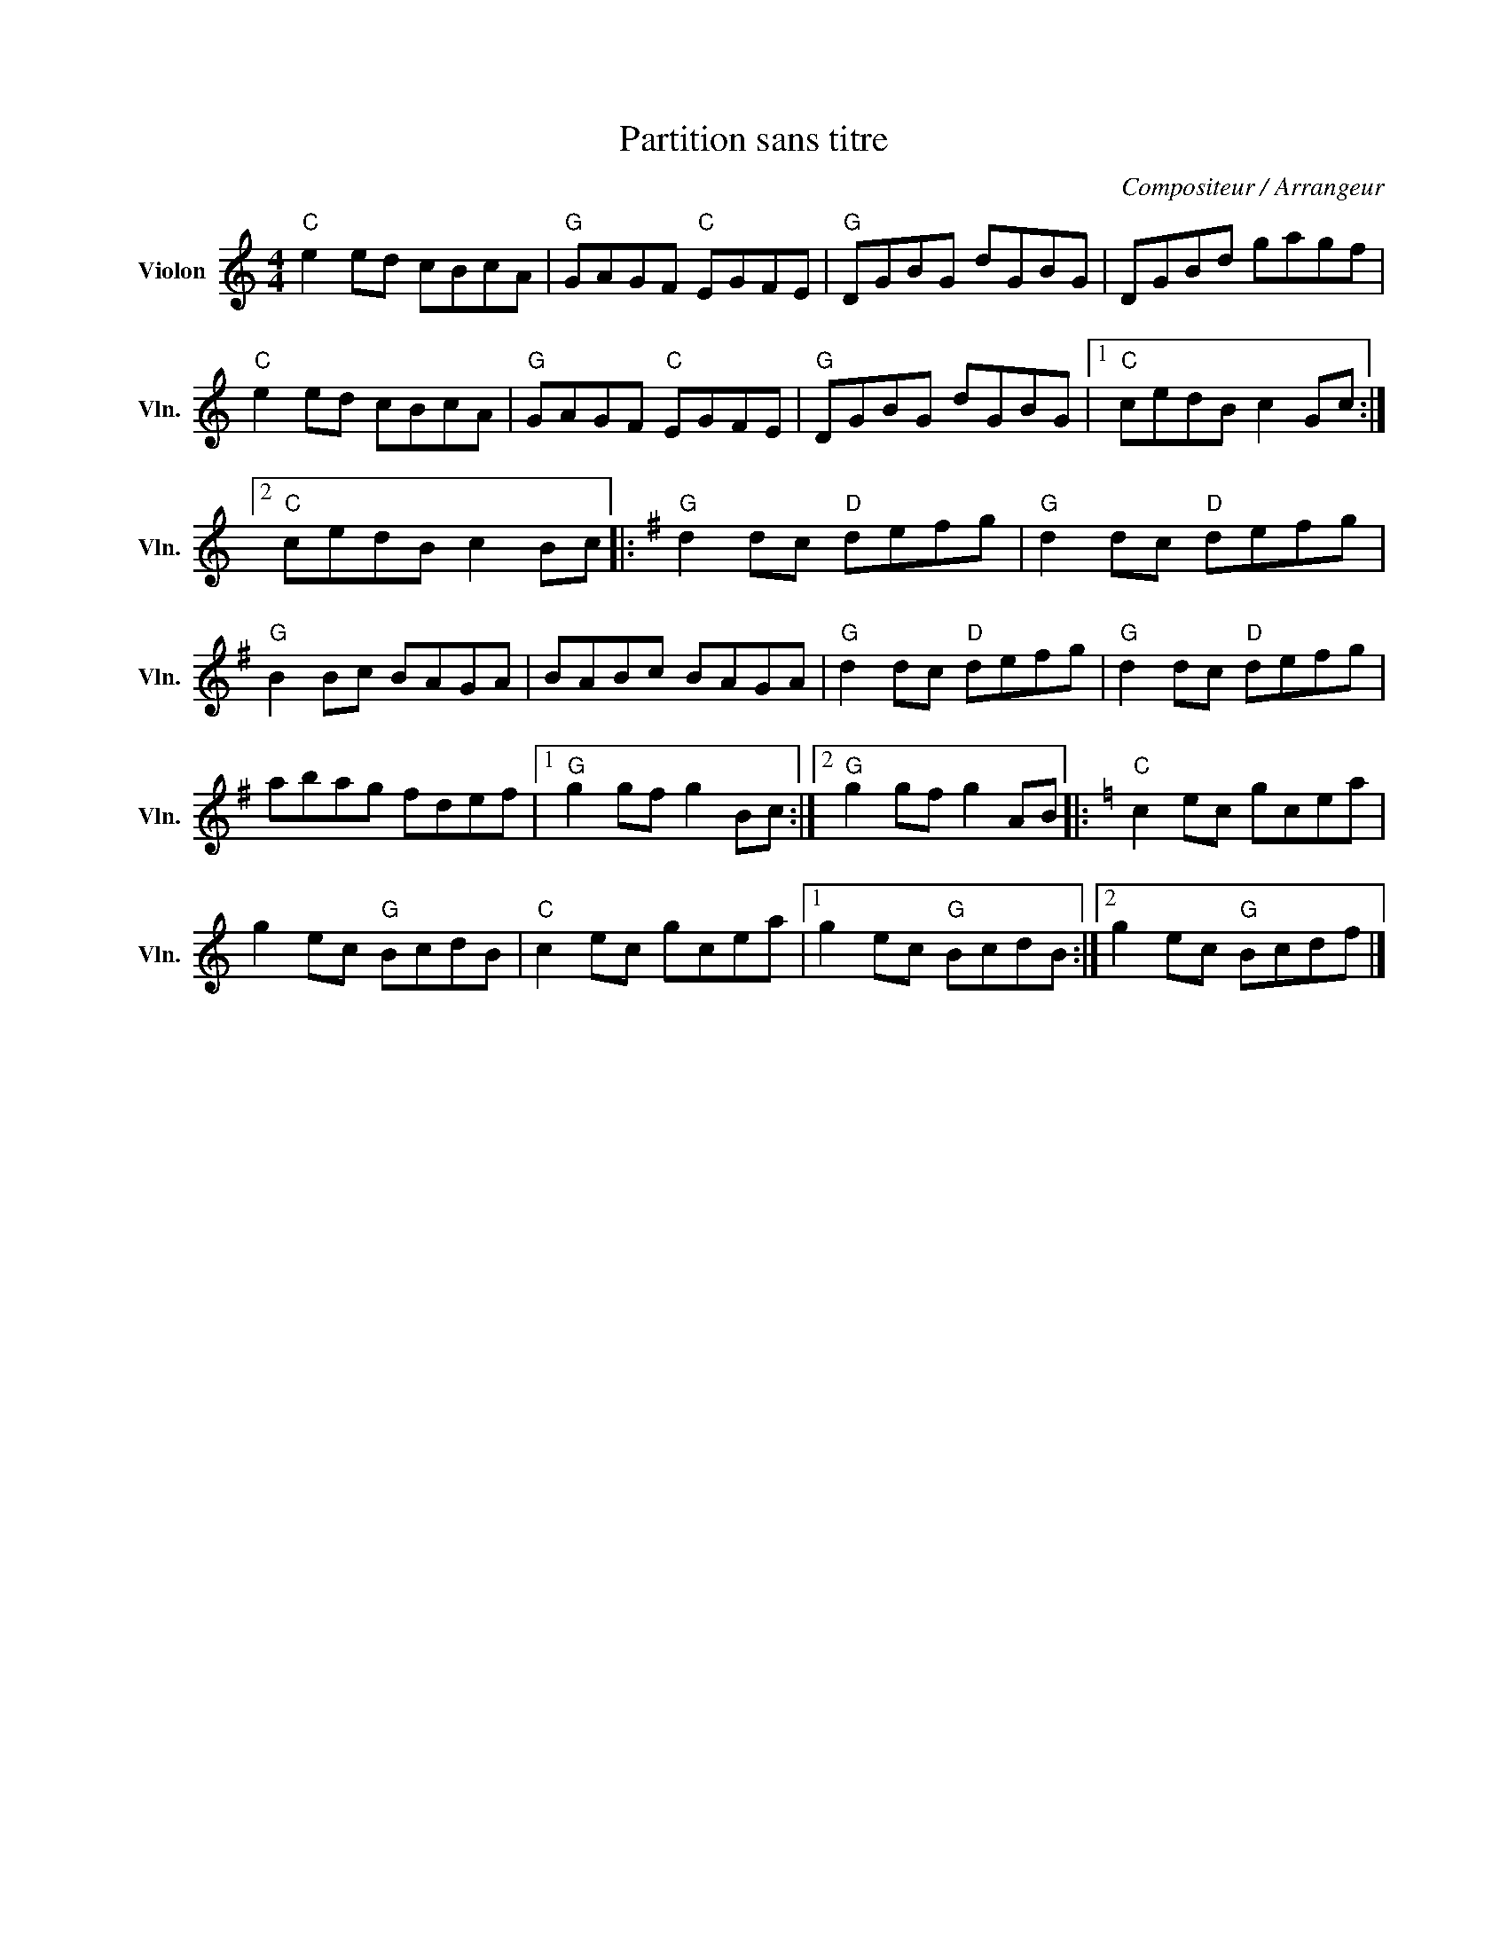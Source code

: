 X:1
T:Partition sans titre
C:Compositeur / Arrangeur
L:1/8
M:4/4
I:linebreak $
K:C
V:1 treble nm="Violon" snm="Vln."
V:1
"C" e2 ed cBcA |"G" GAGF"C" EGFE |"G" DGBG dGBG | DGBd gagf |"C" e2 ed cBcA |"G" GAGF"C" EGFE | %6
"G" DGBG dGBG |1"C" cedB c2 Gc :|2"C" cedB c2 Bc |:[K:G]"G" d2 dc"D" defg |"G" d2 dc"D" defg | %11
"G" B2 Bc BAGA | BABc BAGA |"G" d2 dc"D" defg |"G" d2 dc"D" defg | abag fdef |1"G" g2 gf g2 Bc :|2 %17
"G" g2 gf g2 AB |:[K:C]"C" c2 ec gcea | g2 ec"G" BcdB |"C" c2 ec gcea |1 g2 ec"G" BcdB :|2 %22
 g2 ec"G" Bcdf |] %23
